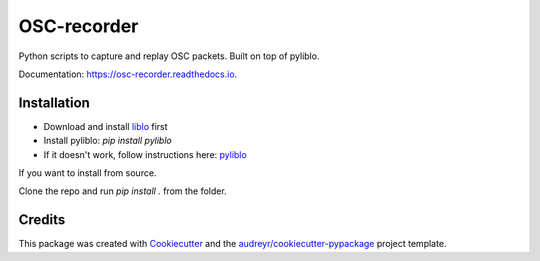 ============
OSC-recorder
============


.. image:: https://img.shields.io/pypi/v/osc_recorder.svg
        :target: https://pypi.python.org/pypi/osc_recorder

.. image:: https://img.shields.io/travis/oishefarhan/osc_recorder.svg
        :target: https://travis-ci.org/oishefarhan/osc_recorder

.. image:: https://readthedocs.org/projects/osc-recorder/badge/?version=latest
        :target: https://osc-recorder.readthedocs.io/en/latest/?badge=latest
        :alt: Documentation Status




Python scripts to capture and replay OSC packets. Built on top of pyliblo.

Documentation: https://osc-recorder.readthedocs.io.

Installation
------------
* Download and install liblo_ first
* Install pyliblo: `pip install pyliblo`
* If it doesn't work, follow instructions here: pyliblo_

If you want to install from source.

Clone the repo and run `pip install .` from the folder.


.. _liblo: http://liblo.sourceforge.net/
.. _pyliblo: http://das.nasophon.de/pyliblo/



Credits
-------

This package was created with Cookiecutter_ and the `audreyr/cookiecutter-pypackage`_ project template.

.. _Cookiecutter: https://github.com/audreyr/cookiecutter
.. _`audreyr/cookiecutter-pypackage`: https://github.com/audreyr/cookiecutter-pypackage
